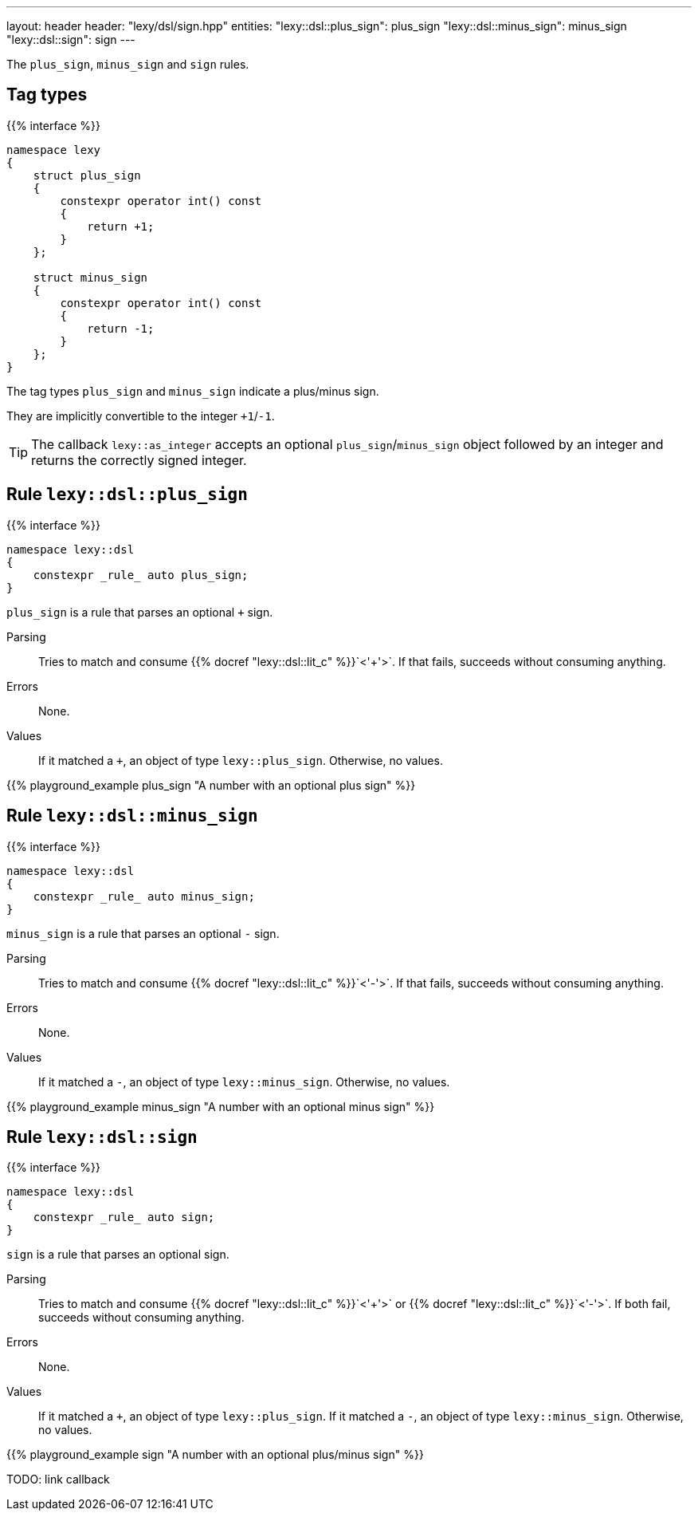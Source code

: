 ---
layout: header
header: "lexy/dsl/sign.hpp"
entities:
  "lexy::dsl::plus_sign": plus_sign
  "lexy::dsl::minus_sign": minus_sign
  "lexy::dsl::sign": sign
---

[.lead]
The `plus_sign`, `minus_sign` and `sign` rules.

== Tag types

{{% interface %}}
----
namespace lexy
{
    struct plus_sign
    {
        constexpr operator int() const
        {
            return +1;
        }
    };

    struct minus_sign
    {
        constexpr operator int() const
        {
            return -1;
        }
    };
}
----

[.lead]
The tag types `plus_sign` and `minus_sign` indicate a plus/minus sign.

They are implicitly convertible to the integer `+1`/`-1`.

TIP: The callback `lexy::as_integer` accepts an optional `plus_sign`/`minus_sign` object followed by an integer and returns the correctly signed integer.

[#plus_sign]
== Rule `lexy::dsl::plus_sign`

{{% interface %}}
----
namespace lexy::dsl
{
    constexpr _rule_ auto plus_sign;
}
----

[.lead]
`plus_sign` is a rule that parses an optional `+` sign.

Parsing::
  Tries to match and consume {{% docref "lexy::dsl::lit_c" %}}`<'+'>`.
  If that fails, succeeds without consuming anything.
Errors::
  None.
Values::
  If it matched a `+`, an object of type `lexy::plus_sign`.
  Otherwise, no values.

{{% playground_example plus_sign "A number with an optional plus sign" %}}

[#minus_sign]
== Rule `lexy::dsl::minus_sign`

{{% interface %}}
----
namespace lexy::dsl
{
    constexpr _rule_ auto minus_sign;
}
----

[.lead]
`minus_sign` is a rule that parses an optional `-` sign.

Parsing::
  Tries to match and consume {{% docref "lexy::dsl::lit_c" %}}`<'-'>`.
  If that fails, succeeds without consuming anything.
Errors::
  None.
Values::
  If it matched a `-`, an object of type `lexy::minus_sign`.
  Otherwise, no values.

{{% playground_example minus_sign "A number with an optional minus sign" %}}

[#sign]
== Rule `lexy::dsl::sign`

{{% interface %}}
----
namespace lexy::dsl
{
    constexpr _rule_ auto sign;
}
----

[.lead]
`sign` is a rule that parses an optional sign.

Parsing::
  Tries to match and consume {{% docref "lexy::dsl::lit_c" %}}`<'+'>` or {{% docref "lexy::dsl::lit_c" %}}`<'-'>`.
  If both fail, succeeds without consuming anything.
Errors::
  None.
Values::
  If it matched a `+`, an object of type `lexy::plus_sign`.
  If it matched a `-`, an object of type `lexy::minus_sign`.
  Otherwise, no values.

{{% playground_example sign "A number with an optional plus/minus sign" %}}

TODO: link callback

